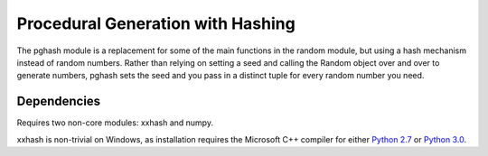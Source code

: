 Procedural Generation with Hashing
==================================

The pghash module is a replacement for some of the main functions in the
random module, but using a hash mechanism instead of random numbers. Rather
than relying on setting a seed and calling the Random object over and over
to generate numbers, pghash sets the seed and you pass in a distinct tuple
for every random number you need.

Dependencies
------------

Requires two non-core modules: xxhash and numpy.

xxhash is non-trivial on Windows, as installation requires the Microsoft C++ 
compiler for either `Python 2.7 <https://www.microsoft.com/en-ie/download/details.aspx?id=44266>`__ or `Python 3.0 <https://www.visualstudio.com/downloads/#build-tools-for-visual-studio-2017>`__.
